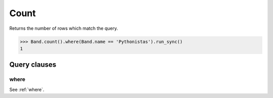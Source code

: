 .. _Exists:

Count
=====

Returns the number of rows which match the query.

.. code-block:: python

    >>> Band.count().where(Band.name == 'Pythonistas').run_sync()
    1

Query clauses
-------------

where
~~~~~

See :ref:`where`.
